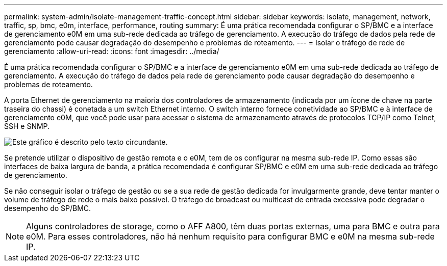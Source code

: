 ---
permalink: system-admin/isolate-management-traffic-concept.html 
sidebar: sidebar 
keywords: isolate, management, network, traffic, sp, bmc, e0m, interface, performance, routing 
summary: É uma prática recomendada configurar o SP/BMC e a interface de gerenciamento e0M em uma sub-rede dedicada ao tráfego de gerenciamento. A execução do tráfego de dados pela rede de gerenciamento pode causar degradação do desempenho e problemas de roteamento. 
---
= Isolar o tráfego de rede de gerenciamento
:allow-uri-read: 
:icons: font
:imagesdir: ../media/


[role="lead"]
É uma prática recomendada configurar o SP/BMC e a interface de gerenciamento e0M em uma sub-rede dedicada ao tráfego de gerenciamento. A execução do tráfego de dados pela rede de gerenciamento pode causar degradação do desempenho e problemas de roteamento.

A porta Ethernet de gerenciamento na maioria dos controladores de armazenamento (indicada por um ícone de chave na parte traseira do chassi) é conetada a um switch Ethernet interno. O switch interno fornece conetividade ao SP/BMC e à interface de gerenciamento e0M, que você pode usar para acessar o sistema de armazenamento através de protocolos TCP/IP como Telnet, SSH e SNMP.

image:prnt_en_drw_e0m.png["Este gráfico é descrito pelo texto circundante."]

Se pretende utilizar o dispositivo de gestão remota e o e0M, tem de os configurar na mesma sub-rede IP. Como essas são interfaces de baixa largura de banda, a prática recomendada é configurar SP/BMC e e0M em uma sub-rede dedicada ao tráfego de gerenciamento.

Se não conseguir isolar o tráfego de gestão ou se a sua rede de gestão dedicada for invulgarmente grande, deve tentar manter o volume de tráfego de rede o mais baixo possível. O tráfego de broadcast ou multicast de entrada excessiva pode degradar o desempenho do SP/BMC.

[NOTE]
====
Alguns controladores de storage, como o AFF A800, têm duas portas externas, uma para BMC e outra para e0M. Para esses controladores, não há nenhum requisito para configurar BMC e e0M na mesma sub-rede IP.

====